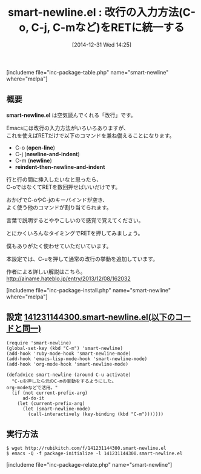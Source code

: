 #+BLOG: rubikitch
#+POSTID: 590
#+BLOG: rubikitch
#+DATE: [2014-12-31 Wed 14:25]
#+PERMALINK: smart-newline
#+OPTIONS: toc:nil num:nil todo:nil pri:nil tags:nil ^:nil \n:t -:nil
#+ISPAGE: nil
#+DESCRIPTION:RETのみで空行を空けたりインデントしたりする
# (progn (erase-buffer)(find-file-hook--org2blog/wp-mode))
#+BLOG: rubikitch
#+CATEGORY: キーバインド
#+EL_PKG_NAME: smart-newline
#+TAGS: マイナーモード, るびきちオススメ
#+EL_TITLE0: 改行の入力方法(C-o, C-j, C-mなど)をRETに統一する
#+EL_URL: http://ainame.hateblo.jp/entry/2013/12/08/162032
#+begin: org2blog
#+TITLE: smart-newline.el : 改行の入力方法(C-o, C-j, C-mなど)をRETに統一する
[includeme file="inc-package-table.php" name="smart-newline" where="melpa"]

#+end:
** 概要
*smart-newline.el* は空気読んでくれる「改行」です。

Emacsには改行の入力方法がいろいろありますが、
これを使えばRETだけで以下のコマンドを兼ね備えることになります。

- C-o (*open-line*)
- C-j (*newline-and-indent*)
- C-m (*newline*)
- *reindent-then-newline-and-indent*

行と行の間に挿入したいなと思ったら、
C-oではなくてRETを数回押せばいいだけです。

おかげでC-oやC-jのキーバインドが空き、
よく使う他のコマンドが割り当てられます。

言葉で説明するとややこしいので感覚で覚えてください。

とにかくいろんなタイミングでRETを押してみましょう。


僕もありがたく使わせていただいています。

本設定では、C-uを押して通常の改行の挙動を追加しています。

作者による詳しい解説はこちら。
http://ainame.hateblo.jp/entry/2013/12/08/162032

[includeme file="inc-package-install.php" name="smart-newline" where="melpa"]
** 設定 [[http://rubikitch.com/f/141231144300.smart-newline.el][141231144300.smart-newline.el(以下のコードと同一)]]
#+BEGIN: include :file "/r/sync/junk/141231/141231144300.smart-newline.el"
#+BEGIN_SRC fundamental
(require 'smart-newline)
(global-set-key (kbd "C-m") 'smart-newline)
(add-hook 'ruby-mode-hook 'smart-newline-mode)
(add-hook 'emacs-lisp-mode-hook 'smart-newline-mode)
(add-hook 'org-mode-hook 'smart-newline-mode)

(defadvice smart-newline (around C-u activate)
  "C-uを押したら元のC-mの挙動をするようにした。
org-modeなどで活用。"
  (if (not current-prefix-arg)
      ad-do-it
    (let (current-prefix-arg)
      (let (smart-newline-mode)
        (call-interactively (key-binding (kbd "C-m")))))))
#+END_SRC

#+END:

** 実行方法
#+BEGIN_EXAMPLE
$ wget http://rubikitch.com/f/141231144300.smart-newline.el
$ emacs -Q -f package-initialize -l 141231144300.smart-newline.el
#+END_EXAMPLE

# (progn (forward-line 1)(shell-command "screenshot-time.rb org_template" t))
[includeme file="inc-package-relate.php" name="smart-newline"]
